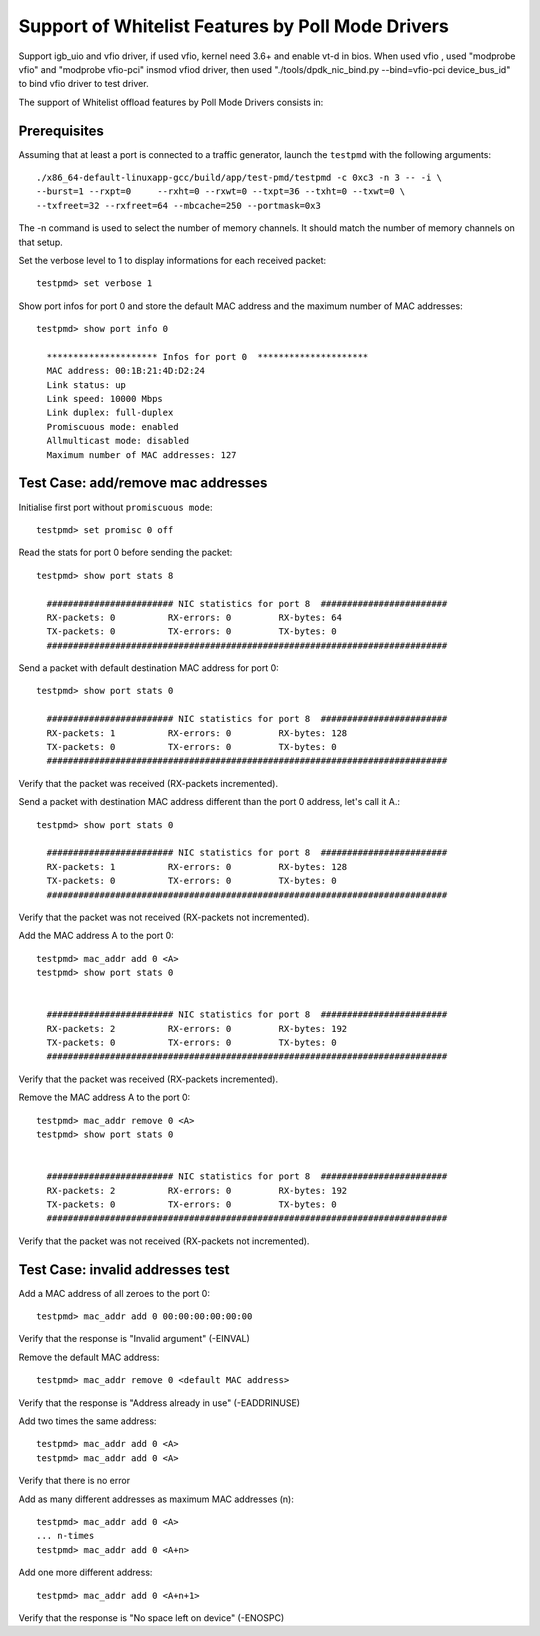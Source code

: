 .. Copyright (c) <2012>, Intel Corporation
   All rights reserved.
   
   Redistribution and use in source and binary forms, with or without
   modification, are permitted provided that the following conditions
   are met:
   
   - Redistributions of source code must retain the above copyright
     notice, this list of conditions and the following disclaimer.
   
   - Redistributions in binary form must reproduce the above copyright
     notice, this list of conditions and the following disclaimer in
     the documentation and/or other materials provided with the
     distribution.
   
   - Neither the name of Intel Corporation nor the names of its
     contributors may be used to endorse or promote products derived
     from this software without specific prior written permission.
   
   THIS SOFTWARE IS PROVIDED BY THE COPYRIGHT HOLDERS AND CONTRIBUTORS
   "AS IS" AND ANY EXPRESS OR IMPLIED WARRANTIES, INCLUDING, BUT NOT
   LIMITED TO, THE IMPLIED WARRANTIES OF MERCHANTABILITY AND FITNESS
   FOR A PARTICULAR PURPOSE ARE DISCLAIMED. IN NO EVENT SHALL THE
   COPYRIGHT OWNER OR CONTRIBUTORS BE LIABLE FOR ANY DIRECT, INDIRECT,
   INCIDENTAL, SPECIAL, EXEMPLARY, OR CONSEQUENTIAL DAMAGES
   (INCLUDING, BUT NOT LIMITED TO, PROCUREMENT OF SUBSTITUTE GOODS OR
   SERVICES; LOSS OF USE, DATA, OR PROFITS; OR BUSINESS INTERRUPTION)
   HOWEVER CAUSED AND ON ANY THEORY OF LIABILITY, WHETHER IN CONTRACT,
   STRICT LIABILITY, OR TORT (INCLUDING NEGLIGENCE OR OTHERWISE)
   ARISING IN ANY WAY OUT OF THE USE OF THIS SOFTWARE, EVEN IF ADVISED
   OF THE POSSIBILITY OF SUCH DAMAGE.

==================================================
Support of Whitelist Features by Poll Mode Drivers
==================================================

Support igb_uio and vfio driver, if used vfio, kernel need 3.6+ and enable vt-d in bios.
When used vfio , used "modprobe vfio" and "modprobe vfio-pci" insmod vfiod driver, then used
"./tools/dpdk_nic_bind.py --bind=vfio-pci device_bus_id" to bind vfio driver to test driver.

The support of Whitelist offload features by Poll Mode Drivers consists in:


Prerequisites
=============

Assuming that at least a port is connected to a traffic generator,
launch the ``testpmd`` with the following arguments::
  
  ./x86_64-default-linuxapp-gcc/build/app/test-pmd/testpmd -c 0xc3 -n 3 -- -i \
  --burst=1 --rxpt=0     --rxht=0 --rxwt=0 --txpt=36 --txht=0 --txwt=0 \
  --txfreet=32 --rxfreet=64 --mbcache=250 --portmask=0x3
 
The -n command is used to select the number of memory channels. It should match the number of memory channels on that setup.
 
Set the verbose level to 1 to display informations for each received packet::

  testpmd> set verbose 1 
  
Show port infos for port 0 and store the default MAC address and the maximum 
number of MAC addresses::

  testpmd> show port info 0

    ********************* Infos for port 0  *********************
    MAC address: 00:1B:21:4D:D2:24
    Link status: up
    Link speed: 10000 Mbps
    Link duplex: full-duplex
    Promiscuous mode: enabled
    Allmulticast mode: disabled
    Maximum number of MAC addresses: 127


Test Case: add/remove mac addresses
===================================

Initialise first port without ``promiscuous mode``::

  testpmd> set promisc 0 off

Read the stats for port 0 before sending the packet::

  testpmd> show port stats 8

    ######################## NIC statistics for port 8  ########################
    RX-packets: 0          RX-errors: 0         RX-bytes: 64
    TX-packets: 0          TX-errors: 0         TX-bytes: 0
    ############################################################################

Send a packet with default destination MAC address for port 0::

  testpmd> show port stats 0

    ######################## NIC statistics for port 8  ########################
    RX-packets: 1          RX-errors: 0         RX-bytes: 128
    TX-packets: 0          TX-errors: 0         TX-bytes: 0
    ############################################################################

Verify that the packet was received (RX-packets incremented).  

Send a packet with destination MAC address different than the port 0 address,
let's call it A.::

  testpmd> show port stats 0

    ######################## NIC statistics for port 8  ########################
    RX-packets: 1          RX-errors: 0         RX-bytes: 128
    TX-packets: 0          TX-errors: 0         TX-bytes: 0
    ############################################################################

Verify that the packet was not received (RX-packets not incremented).

Add the MAC address A to the port 0::

  testpmd> mac_addr add 0 <A>
  testpmd> show port stats 0


    ######################## NIC statistics for port 8  ########################
    RX-packets: 2          RX-errors: 0         RX-bytes: 192
    TX-packets: 0          TX-errors: 0         TX-bytes: 0
    ############################################################################

Verify that the packet was received (RX-packets incremented).

Remove the MAC address A to the port 0::

  testpmd> mac_addr remove 0 <A>
  testpmd> show port stats 0


    ######################## NIC statistics for port 8  ########################
    RX-packets: 2          RX-errors: 0         RX-bytes: 192
    TX-packets: 0          TX-errors: 0         TX-bytes: 0
    ############################################################################

Verify that the packet was not received (RX-packets not incremented).


Test Case: invalid addresses test
=================================

Add a MAC address of all zeroes to the port 0::

  testpmd> mac_addr add 0 00:00:00:00:00:00

Verify that the response is "Invalid argument" (-EINVAL)
  
Remove the default MAC address::

  testpmd> mac_addr remove 0 <default MAC address>

Verify that the response is "Address already in use" (-EADDRINUSE)
  
Add two times the same address::
  
  testpmd> mac_addr add 0 <A>
  testpmd> mac_addr add 0 <A>
  
Verify that there is no error

Add as many different addresses as maximum MAC addresses (n)::

   testpmd> mac_addr add 0 <A>
   ... n-times
   testpmd> mac_addr add 0 <A+n>

Add one more different address::

   testpmd> mac_addr add 0 <A+n+1>
   
Verify that the response is "No space left on device" (-ENOSPC)
